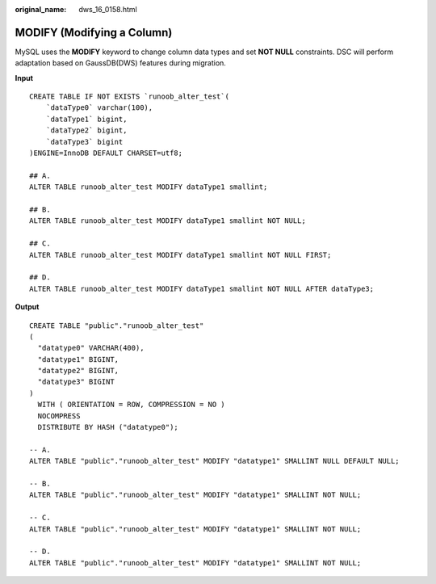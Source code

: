 :original_name: dws_16_0158.html

.. _dws_16_0158:

.. _en-us_topic_0000001860318461:

MODIFY (Modifying a Column)
===========================

MySQL uses the **MODIFY** keyword to change column data types and set **NOT NULL** constraints. DSC will perform adaptation based on GaussDB(DWS) features during migration.

**Input**

::

   CREATE TABLE IF NOT EXISTS `runoob_alter_test`(
       `dataType0` varchar(100),
       `dataType1` bigint,
       `dataType2` bigint,
       `dataType3` bigint
   )ENGINE=InnoDB DEFAULT CHARSET=utf8;

   ## A.
   ALTER TABLE runoob_alter_test MODIFY dataType1 smallint;

   ## B.
   ALTER TABLE runoob_alter_test MODIFY dataType1 smallint NOT NULL;

   ## C.
   ALTER TABLE runoob_alter_test MODIFY dataType1 smallint NOT NULL FIRST;

   ## D.
   ALTER TABLE runoob_alter_test MODIFY dataType1 smallint NOT NULL AFTER dataType3;

**Output**

::

   CREATE TABLE "public"."runoob_alter_test"
   (
     "datatype0" VARCHAR(400),
     "datatype1" BIGINT,
     "datatype2" BIGINT,
     "datatype3" BIGINT
   )
     WITH ( ORIENTATION = ROW, COMPRESSION = NO )
     NOCOMPRESS
     DISTRIBUTE BY HASH ("datatype0");

   -- A.
   ALTER TABLE "public"."runoob_alter_test" MODIFY "datatype1" SMALLINT NULL DEFAULT NULL;

   -- B.
   ALTER TABLE "public"."runoob_alter_test" MODIFY "datatype1" SMALLINT NOT NULL;

   -- C.
   ALTER TABLE "public"."runoob_alter_test" MODIFY "datatype1" SMALLINT NOT NULL;

   -- D.
   ALTER TABLE "public"."runoob_alter_test" MODIFY "datatype1" SMALLINT NOT NULL;

